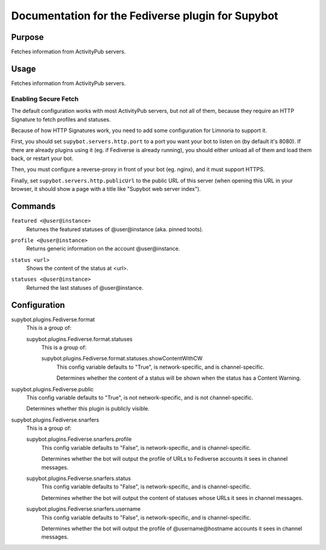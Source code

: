 .. _plugin-Fediverse:

Documentation for the Fediverse plugin for Supybot
==================================================

Purpose
-------

Fetches information from ActivityPub servers.

Usage
-----

Fetches information from ActivityPub servers.

Enabling Secure Fetch
^^^^^^^^^^^^^^^^^^^^^

The default configuration works with most ActivityPub servers, but not
all of them, because they require an HTTP Signature to fetch profiles
and statuses.

Because of how HTTP Signatures work, you need to add some configuration
for Limnoria to support it.

First, you should set ``supybot.servers.http.port`` to a port you want
your bot to listen on (by default it's 8080). If there are already
plugins using it (eg. if Fediverse is already running), you should
either unload all of them and load them back, or restart your bot.

Then, you must configure a reverse-proxy in front of your bot (eg. nginx),
and it must support HTTPS.

Finally, set ``supybot.servers.http.publicUrl`` to the public URL of this
server (when opening this URL in your browser, it should show a page with
a title like "Supybot web server index").

.. _commands-Fediverse:

Commands
--------

.. _command-fediverse-featured:

``featured <@user@instance>``
  Returnes the featured statuses of @user@instance (aka. pinned toots).

.. _command-fediverse-profile:

``profile <@user@instance>``
  Returns generic information on the account @user@instance.

.. _command-fediverse-status:

``status <url>``
  Shows the content of the status at <url>.

.. _command-fediverse-statuses:

``statuses <@user@instance>``
  Returned the last statuses of @user@instance.

.. _conf-Fediverse:

Configuration
-------------

.. _conf-supybot.plugins.Fediverse.format:


supybot.plugins.Fediverse.format
  This is a group of:

  .. _conf-supybot.plugins.Fediverse.format.statuses:


  supybot.plugins.Fediverse.format.statuses
    This is a group of:

    .. _conf-supybot.plugins.Fediverse.format.statuses.showContentWithCW:


    supybot.plugins.Fediverse.format.statuses.showContentWithCW
      This config variable defaults to "True", is network-specific, and is channel-specific.

      Determines whether the content of a status will be shown when the status has a Content Warning.

.. _conf-supybot.plugins.Fediverse.public:


supybot.plugins.Fediverse.public
  This config variable defaults to "True", is not network-specific, and is not channel-specific.

  Determines whether this plugin is publicly visible.

.. _conf-supybot.plugins.Fediverse.snarfers:


supybot.plugins.Fediverse.snarfers
  This is a group of:

  .. _conf-supybot.plugins.Fediverse.snarfers.profile:


  supybot.plugins.Fediverse.snarfers.profile
    This config variable defaults to "False", is network-specific, and is channel-specific.

    Determines whether the bot will output the profile of URLs to Fediverse accounts it sees in channel messages.

  .. _conf-supybot.plugins.Fediverse.snarfers.status:


  supybot.plugins.Fediverse.snarfers.status
    This config variable defaults to "False", is network-specific, and is channel-specific.

    Determines whether the bot will output the content of statuses whose URLs it sees in channel messages.

  .. _conf-supybot.plugins.Fediverse.snarfers.username:


  supybot.plugins.Fediverse.snarfers.username
    This config variable defaults to "False", is network-specific, and is channel-specific.

    Determines whether the bot will output the profile of @username@hostname accounts it sees in channel messages.

